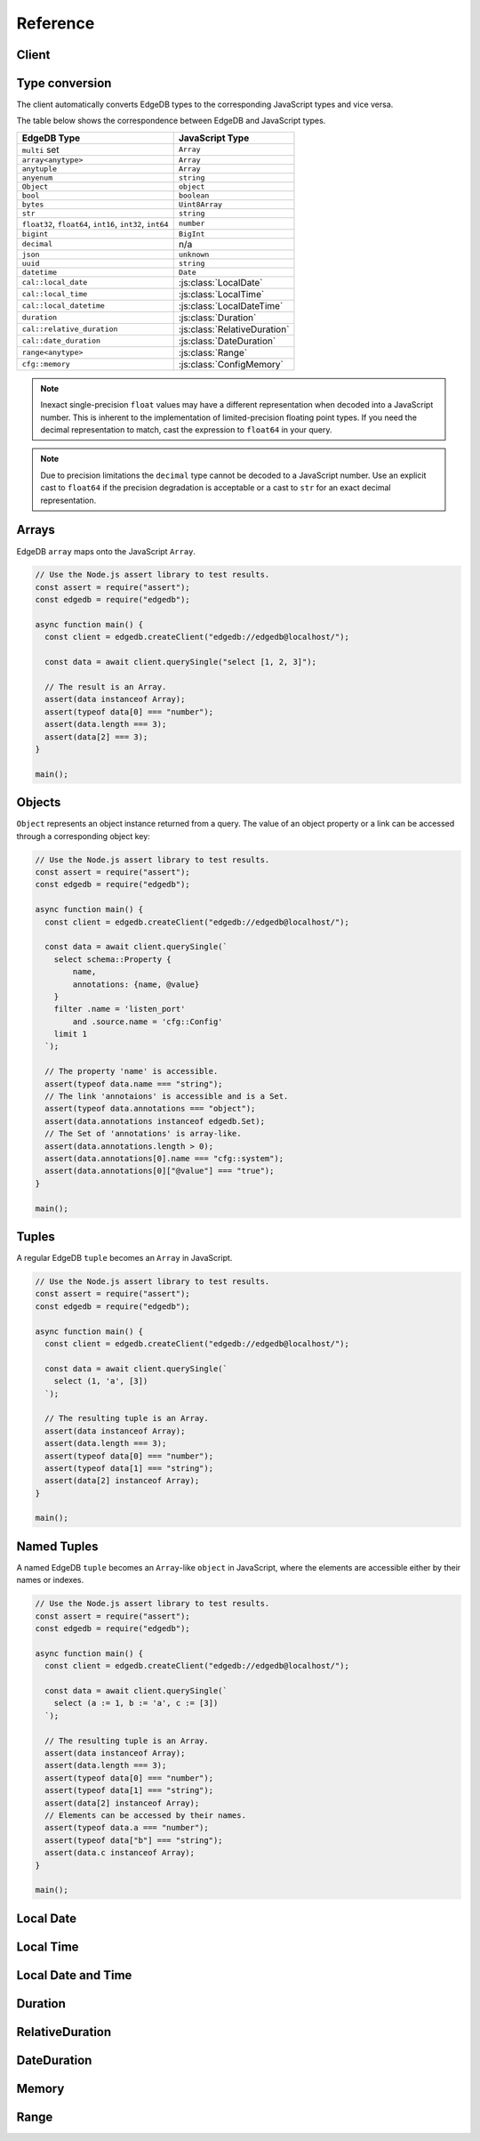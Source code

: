 .. _edgedb-js-api-reference:

#########
Reference
#########

.. _edgedb-js-api-client:

Client
======

.. js:function:: createClient( \
        options: string | ConnectOptions | null \
    ): Client

    Creates a new :js:class:`Client` instance.

    :param options:
        This is an optional parameter. When it is not specified the client
        will connect to the current EdgeDB Project instance.

        If this parameter is a string it can represent either a
        DSN or an instance name:

        * when the string does not start with ``edgedb://`` it is a
          :ref:`name of an instance <ref_reference_connection_instance_name>`;

        * otherwise it specifies a single string in the connection URI format:
          ``edgedb://user:password@host:port/database?option=value``.

          See the :ref:`Connection Parameters <ref_reference_connection>`
          docs for full details.

        Alternatively the parameter can be a ``ConnectOptions`` config;
        see the documentation of valid options below.

    :param string options.dsn:
        Specifies the DSN of the instance.

    :param string options.credentialsFile:
        Path to a file containing credentials.

    :param string options.host:
        Database host address as either an IP address or a domain name.

    :param number options.port:
        Port number to connect to at the server host.

    :param string options.user:
        The name of the database role used for authentication.

    :param string options.database:
        The name of the database to connect to.

    :param string options.password:
        Password to be used for authentication, if the server requires one.

    :param string options.tlsCAFile:
        Path to a file containing the root certificate of the server.

    :param boolean options.tlsSecurity:
        Determines whether certificate and hostname verification is enabled.
        Valid values are ``'strict'`` (certificate will be fully validated),
        ``'no_host_verification'`` (certificate will be validated, but
        hostname may not match), ``'insecure'`` (certificate not validated,
        self-signed certificates will be trusted), or ``'default'`` (acts as
        ``strict`` by default, or ``no_host_verification`` if ``tlsCAFile``
        is set).

    The above connection options can also be specified by their corresponding
    environment variable. If none of ``dsn``, ``credentialsFile``, ``host`` or
    ``port`` are explicitly specified, the client will connect to your
    linked project instance, if it exists. For full details, see the
    :ref:`Connection Parameters <ref_reference_connection>` docs.


    :param number options.timeout:
        Connection timeout in milliseconds.

    :param number options.waitUntilAvailable:
        If first connection fails, the number of milliseconds to keep retrying
        to connect (Defaults to 30 seconds). Useful if your development
        instance and app are started together, to allow the server time to
        be ready.

    :param number options.concurrency:
        The maximum number of connection the ``Client`` will create in it's
        connection pool. If not specified the concurrency will be controlled
        by the server. This is recommended as it allows the server to better
        manage the number of client connections based on it's own available
        resources.

    :returns:
        Returns an instance of :js:class:`Client`.

    Example:

    .. code-block:: js

        // Use the Node.js assert library to test results.
        const assert = require("assert");
        const edgedb = require("edgedb");

        async function main() {
          const client = edgedb.createClient();

          const data = await client.querySingle("select 1 + 1");

          // The result is a number 2.
          assert(typeof data === "number");
          assert(data === 2);
        }

        main();


.. js:class:: Client

    A ``Client`` allows you to run queries on an EdgeDB instance.

    Since opening connections is an expensive operation, ``Client`` also
    maintains a internal pool of connections to the instance, allowing
    connections to be automatically reused, and you to run multiple queries
    on the client simultaneously, enhancing the performance of
    database interactions.

    :js:class:`Client` is not meant to be instantiated directly;
    :js:func:`createClient` should be used instead.


    .. _edgedb-js-api-async-optargs:

    .. note::

        Some methods take query arguments as an *args* parameter. The type of
        the *args* parameter depends on the query:

        * If the query uses positional query arguments, the *args* parameter
          must be an ``array`` of values of the types specified by each query
          argument's type cast.
        * If the query uses named query arguments, the *args* parameter must
          be an ``object`` with property names and values corresponding to
          the query argument names and type casts.

        If a query argument is defined as ``optional``, the key/value can be
        either omitted from the *args* object or be a ``null`` value.

    .. js:method:: execute(query: string, args?: QueryArgs): Promise<void>

        Execute an EdgeQL command (or commands).

        :param query: Query text.

        This method takes :ref:`optional query arguments
        <edgedb-js-api-async-optargs>`.

        Example:

        .. code-block:: js

            await client.execute(`
                CREATE TYPE MyType {
                    CREATE PROPERTY a -> int64
                };

                for x in {100, 200, 300}
                union (insert MyType { a := x });
            `)

    .. js:method:: query<T>(query: string, args?: QueryArgs): Promise<T[]>

        Run an EdgeQL query and return the results as an array.
        This method **always** returns an array.

        This method takes :ref:`optional query arguments
        <edgedb-js-api-async-optargs>`.

    .. js:method:: queryRequired<T>( \
            query: string, \
            args?: QueryArgs \
        ): Promise<[T, ...T[]]>

        Run a query that returns at least one element and return the result as an
        array.

        This method takes :ref:`optional query arguments
        <edgedb-js-api-async-optargs>`.

        The *query* must return at least one element. If the query less than one
        element, a ``ResultCardinalityMismatchError`` error is thrown.

    .. js:method:: querySingle<T>( \
            query: string, \
            args?: QueryArgs \
        ): Promise<T | null>

        Run an optional singleton-returning query and return the result.

        This method takes :ref:`optional query arguments
        <edgedb-js-api-async-optargs>`.

        The *query* must return no more than one element. If the query returns
        more than one element, a ``ResultCardinalityMismatchError`` error is
        thrown.

    .. js:method:: queryRequiredSingle<T>( \
            query: string, \
            args?: QueryArgs \
        ): Promise<T>

        Run a singleton-returning query and return the result.

        This method takes :ref:`optional query arguments
        <edgedb-js-api-async-optargs>`.

        The *query* must return exactly one element. If the query returns
        more than one element, a ``ResultCardinalityMismatchError`` error is
        thrown. If the query returns an empty set, a ``NoDataError`` error is
        thrown.

    .. js:method:: queryJSON(query: string, args?: QueryArgs): Promise<string>

        Run a query and return the results as a JSON-encoded string.

        This method takes :ref:`optional query arguments
        <edgedb-js-api-async-optargs>`.

        .. note::

            Caution is advised when reading ``decimal`` or ``bigint``
            values using this method. The JSON specification does not
            have a limit on significant digits, so a ``decimal`` or a
            ``bigint`` number can be losslessly represented in JSON.
            However, JSON decoders in JavaScript will often read all
            such numbers as ``number`` values, which may result in
            precision loss. If such loss is unacceptable, then
            consider casting the value into ``str`` and decoding it on
            the client side into a more appropriate type, such as
            BigInt_.

    .. js:method:: queryRequiredJSON( \
            query: string, \
            args?: QueryArgs \
        ): Promise<string>

        Run a query that returns at least one element and return the result as a
        JSON-encoded string.

        This method takes :ref:`optional query arguments
        <edgedb-js-api-async-optargs>`.

        The *query* must return at least one element. If the query less than one
        element, a ``ResultCardinalityMismatchError`` error is thrown.

        .. note::

            Caution is advised when reading ``decimal`` or ``bigint``
            values using this method. The JSON specification does not
            have a limit on significant digits, so a ``decimal`` or a
            ``bigint`` number can be losslessly represented in JSON.
            However, JSON decoders in JavaScript will often read all
            such numbers as ``number`` values, which may result in
            precision loss. If such loss is unacceptable, then
            consider casting the value into ``str`` and decoding it on
            the client side into a more appropriate type, such as
            BigInt_.

    .. js:method:: querySingleJSON( \
            query: string, \
            args?: QueryArgs \
        ): Promise<string>

        Run an optional singleton-returning query and return its element
        as a JSON-encoded string.

        This method takes :ref:`optional query arguments
        <edgedb-js-api-async-optargs>`.

        The *query* must return at most one element.  If the query returns
        more than one element, an ``ResultCardinalityMismatchError`` error
        is thrown.

        .. note::

            Caution is advised when reading ``decimal`` or ``bigint``
            values using this method. The JSON specification does not
            have a limit on significant digits, so a ``decimal`` or a
            ``bigint`` number can be losslessly represented in JSON.
            However, JSON decoders in JavaScript will often read all
            such numbers as ``number`` values, which may result in
            precision loss. If such loss is unacceptable, then
            consider casting the value into ``str`` and decoding it on
            the client side into a more appropriate type, such as
            BigInt_.

    .. js:method:: queryRequiredSingleJSON( \
            query: string, \
            args?: QueryArgs \
        ): Promise<string>

        Run a singleton-returning query and return its element as a
        JSON-encoded string.

        This method takes :ref:`optional query arguments
        <edgedb-js-api-async-optargs>`.

        The *query* must return exactly one element.  If the query returns
        more than one element, a ``ResultCardinalityMismatchError`` error
        is thrown. If the query returns an empty set, a ``NoDataError`` error
        is thrown.

        .. note::

            Caution is advised when reading ``decimal`` or ``bigint``
            values using this method. The JSON specification does not
            have a limit on significant digits, so a ``decimal`` or a
            ``bigint`` number can be losslessly represented in JSON.
            However, JSON decoders in JavaScript will often read all
            such numbers as ``number`` values, which may result in
            precision loss. If such loss is unacceptable, then
            consider casting the value into ``str`` and decoding it on
            the client side into a more appropriate type, such as
            BigInt_.

    .. js:method:: executeSQL(query: string, args?: unknown[]): Promise<void>

        Execute a SQL command.

        :param query: SQL query text.

        This method takes optional query arguments.

        Example:

        .. code-block:: js

            await client.executeSQL(`
              INSERT INTO "MyType"(prop) VALUES ("value");
            `)

    .. js:method:: querySQL<T>(query: string, args?: unknown[]): Promise<T[]>

        Run a SQL query and return the results as an array.
        This method **always** returns an array.

        This method takes optional query arguments.

    .. js:method:: transaction<T>( \
            action: (tx: Transaction) => Promise<T> \
        ): Promise<T>

        Execute a retryable transaction. The ``Transaction`` object passed to
        the action function has the same ``execute`` and ``query*`` methods
        as ``Client``.

        This is the preferred method of initiating and running a database
        transaction in a robust fashion.  The ``transaction()`` method
        will attempt to re-execute the transaction body if a transient error
        occurs, such as a network error or a transaction serialization error.
        The number of times ``transaction()`` will attempt to execute the
        transaction, and the backoff timeout between retries can be
        configured with :js:meth:`Client.withRetryOptions`.

        See :ref:`edgedb-js-api-transaction` for more details.

        Example:

        .. code-block:: js

            await client.transaction(async tx => {
              const value = await tx.querySingle("select Counter.value")
              await tx.execute(
                `update Counter set { value := <int64>$value }`,
                {value: value + 1},
              )
            });

        Note that we are executing queries on the ``tx`` object rather
        than on the original ``client``.

    .. js:method:: ensureConnected(): Promise<Client>

        If the client does not yet have any open connections in its pool,
        attempts to open a connection, else returns immediately.

        Since the client lazily creates new connections as needed (up to the
        configured ``concurrency`` limit), the first connection attempt will
        only occur when the first query is run a client. ``ensureConnected``
        can be useful to catch any errors resulting from connection
        mis-configuration by triggering the first connection attempt
        explicitly.

        Example:

        .. code-block:: js

            import {createClient} from 'edgedb';

            async function getClient() {
              try {
                return await createClient('custom_instance').ensureConnected();
              } catch (err) {
                // handle connection error
              }
            }

            function main() {
              const client = await getClient();

              await client.query('select ...');
            }

    .. js:method:: withGlobals(globals: {[name: string]: any}): Client

        Returns a new ``Client`` instance with the specified global values.
        The ``globals`` argument object is merged with any existing globals
        defined on the current client instance.

        Equivalent to using the ``set global`` command.

        Example:

        .. code-block:: js

            const user = await client.withGlobals({
              userId: '...'
            }).querySingle(`
              select User {name} filter .id = global userId
            `);

    .. js:method:: withModuleAliases(aliases: {[name: string]: string}): Client

        Returns a new ``Client`` instance with the specified module aliases.
        The ``aliases`` argument object is merged with any existing module
        aliases defined on the current client instance.

        If the alias ``name`` is ``module`` this is equivalent to using
        the ``set module`` command, otherwise it is equivalent to the
        ``set alias`` command.

        Example:

        .. code-block:: js

            const user = await client.withModuleAliases({
              module: 'sys'
            }).querySingle(`
              select get_version_as_str()
            `);
            // "2.0"

    .. js:method:: withConfig(config: {[name: string]: any}): Client

        Returns a new ``Client`` instance with the specified client session
        configuration. The ``config`` argument object is merged with any
        existing session config defined on the current client instance.

        Equivalent to using the ``configure session`` command. For available
        configuration parameters refer to the
        :ref:`Config documentation <ref_std_cfg>`.

    .. js:method:: withRetryOptions(opts: { \
            attempts?: number \
            backoff?: (attempt: number) => number \
        }): Client

        Returns a new ``Client`` instance with the specified retry attempts
        number and backoff time function (the time that retrying methods will
        wait between retry attempts, in milliseconds), where options not given
        are inherited from the current client instance.

        The default number of attempts is ``3``. The default backoff
        function returns a random time between 100 and 200ms multiplied by
        ``2 ^ attempt number``.

        .. note::

            The new client instance will share the same connection pool as the
            client it's created from, so calling the ``ensureConnected``,
            ``close`` and ``terminate`` methods will affect all clients
            sharing the pool.

        Example:

        .. code-block:: js

            import {createClient} from 'edgedb';

            function main() {
              const client = createClient();

              // By default transactions will retry if they fail
              await client.transaction(async tx => {
                // ...
              });

              const nonRetryingClient = client.withRetryOptions({
                attempts: 1
              });

              // This transaction will not retry
              await nonRetryingClient.transaction(async tx => {
                // ...
              });
            }

    .. js:method:: close(): Promise<void>

        Close the client's open connections gracefully. When a client is
        closed, all its underlying connections are awaited to complete their
        pending operations, then closed. A warning is produced if the pool
        takes more than 60 seconds to close.

        .. note::

            Clients will not prevent Node.js from exiting once all of it's
            open connections are idle and Node.js has no further tasks it is
            awaiting on, so it is not necessary to explicitly call ``close()``
            if it is more convenient for your application.

            (This does not apply to Deno, since Deno is missing the
            required API's to ``unref`` idle connections)

    .. js:method:: isClosed(): boolean

        Returns true if ``close()`` has been called on the client.

    .. js:method:: terminate(): void

        Terminate all connections in the client, closing all connections non
        gracefully. If the client is already closed, return without doing
        anything.


.. _edgedb-js-datatypes:

Type conversion
===============

The client automatically converts EdgeDB types to the corresponding JavaScript
types and vice versa.

The table below shows the correspondence between EdgeDB and JavaScript types.


.. list-table::

  * - **EdgeDB Type**
    - **JavaScript Type**
  * - ``multi`` set
    - ``Array``
  * - ``array<anytype>``
    - ``Array``
  * - ``anytuple``
    - ``Array``
  * - ``anyenum``
    - ``string``
  * - ``Object``
    - ``object``
  * - ``bool``
    - ``boolean``
  * - ``bytes``
    - ``Uint8Array``
  * - ``str``
    - ``string``
  * - ``float32``,  ``float64``, ``int16``, ``int32``, ``int64``
    - ``number``
  * - ``bigint``
    - ``BigInt``
  * - ``decimal``
    - n/a
  * - ``json``
    - ``unknown``
  * - ``uuid``
    - ``string``
  * - ``datetime``
    - ``Date``
  * - ``cal::local_date``
    - :js:class:`LocalDate`
  * - ``cal::local_time``
    - :js:class:`LocalTime`
  * - ``cal::local_datetime``
    - :js:class:`LocalDateTime`
  * - ``duration``
    - :js:class:`Duration`
  * - ``cal::relative_duration``
    - :js:class:`RelativeDuration`
  * - ``cal::date_duration``
    - :js:class:`DateDuration`
  * - ``range<anytype>``
    - :js:class:`Range`
  * - ``cfg::memory``
    - :js:class:`ConfigMemory`


.. note::

    Inexact single-precision ``float`` values may have a different
    representation when decoded into a JavaScript number.  This is inherent
    to the implementation of limited-precision floating point types.
    If you need the decimal representation to match, cast the expression
    to ``float64`` in your query.

.. note::

    Due to precision limitations the ``decimal`` type cannot be decoded to a
    JavaScript number. Use an explicit cast to ``float64`` if the precision
    degradation is acceptable or a cast to ``str`` for an exact decimal
    representation.


Arrays
======

EdgeDB ``array``  maps onto the JavaScript ``Array``.

.. code-block:: js

    // Use the Node.js assert library to test results.
    const assert = require("assert");
    const edgedb = require("edgedb");

    async function main() {
      const client = edgedb.createClient("edgedb://edgedb@localhost/");

      const data = await client.querySingle("select [1, 2, 3]");

      // The result is an Array.
      assert(data instanceof Array);
      assert(typeof data[0] === "number");
      assert(data.length === 3);
      assert(data[2] === 3);
    }

    main();

.. _edgedb-js-types-object:

Objects
=======

``Object`` represents an object instance returned from a query. The value of an
object property or a link can be accessed through a corresponding object key:

.. code-block:: js

    // Use the Node.js assert library to test results.
    const assert = require("assert");
    const edgedb = require("edgedb");

    async function main() {
      const client = edgedb.createClient("edgedb://edgedb@localhost/");

      const data = await client.querySingle(`
        select schema::Property {
            name,
            annotations: {name, @value}
        }
        filter .name = 'listen_port'
            and .source.name = 'cfg::Config'
        limit 1
      `);

      // The property 'name' is accessible.
      assert(typeof data.name === "string");
      // The link 'annotaions' is accessible and is a Set.
      assert(typeof data.annotations === "object");
      assert(data.annotations instanceof edgedb.Set);
      // The Set of 'annotations' is array-like.
      assert(data.annotations.length > 0);
      assert(data.annotations[0].name === "cfg::system");
      assert(data.annotations[0]["@value"] === "true");
    }

    main();

Tuples
======

A regular EdgeDB ``tuple`` becomes an ``Array`` in JavaScript.

.. code-block:: js

    // Use the Node.js assert library to test results.
    const assert = require("assert");
    const edgedb = require("edgedb");

    async function main() {
      const client = edgedb.createClient("edgedb://edgedb@localhost/");

      const data = await client.querySingle(`
        select (1, 'a', [3])
      `);

      // The resulting tuple is an Array.
      assert(data instanceof Array);
      assert(data.length === 3);
      assert(typeof data[0] === "number");
      assert(typeof data[1] === "string");
      assert(data[2] instanceof Array);
    }

    main();

Named Tuples
============

A named EdgeDB ``tuple`` becomes an ``Array``-like ``object`` in JavaScript,
where the elements are accessible either by their names or indexes.

.. code-block:: js

    // Use the Node.js assert library to test results.
    const assert = require("assert");
    const edgedb = require("edgedb");

    async function main() {
      const client = edgedb.createClient("edgedb://edgedb@localhost/");

      const data = await client.querySingle(`
        select (a := 1, b := 'a', c := [3])
      `);

      // The resulting tuple is an Array.
      assert(data instanceof Array);
      assert(data.length === 3);
      assert(typeof data[0] === "number");
      assert(typeof data[1] === "string");
      assert(data[2] instanceof Array);
      // Elements can be accessed by their names.
      assert(typeof data.a === "number");
      assert(typeof data["b"] === "string");
      assert(data.c instanceof Array);
    }

    main();


Local Date
==========

.. js:class:: LocalDate(\
        year: number, \
        month: number, \
        day: number)

    A JavaScript representation of an EdgeDB ``local_date`` value. Implements
    a subset of the `TC39 Temporal Proposal`_ ``PlainDate`` type.

    Assumes the calendar is always `ISO 8601`_.

    .. js:attribute:: year: number

        The year value of the local date.

    .. js:attribute:: month: number

        The numerical month value of the local date.

        .. note::

            Unlike the JS ``Date`` object, months in ``LocalDate`` start at 1.
            ie. Jan = 1, Feb = 2, etc.

    .. js:attribute:: day: number

        The day of the month value of the local date (starting with 1).

    .. js:attribute:: dayOfWeek: number

        The weekday number of the local date. Returns a value between 1 and 7
        inclusive, where 1 = Monday and 7 = Sunday.

    .. js:attribute:: dayOfYear: number

        The ordinal day of the year of the local date. Returns a value between
        1 and 365 (or 366 in a leap year).

    .. js:attribute:: weekOfYear: number

        The ISO week number of the local date. Returns a value between 1 and
        53, where ISO week 1 is defined as the week containing the first
        Thursday of the year.

    .. js:attribute:: daysInWeek: number

        The number of days in the week of the local date. Always returns 7.

    .. js:attribute:: daysInMonth: number

        The number of days in the month of the local date. Returns a value
        between 28 and 31 inclusive.

    .. js:attribute:: daysInYear: number

        The number of days in the year of the local date. Returns either 365 or
        366 if the year is a leap year.

    .. js:attribute:: monthsInYear: number

        The number of months in the year of the local date. Always returns 12.

    .. js:attribute:: inLeapYear: boolean

        Return whether the year of the local date is a leap year.

    .. js:method:: toString(): string

        Get the string representation of the ``LocalDate`` in the
        ``YYYY-MM-DD`` format.

    .. js:method:: toJSON(): number

        Same as :js:meth:`~LocalDate.toString`.

    .. js:method:: valueOf(): never

        Always throws an Error. ``LocalDate`` objects are not comparable.


Local Time
==========

.. js:class:: LocalTime(\
        hour: number = 0, \
        minute: number = 0, \
        second: number = 0, \
        millisecond: number = 0, \
        microsecond: number = 0, \
        nanosecond: number = 0)

    A JavaScript representation of an EdgeDB ``local_time`` value. Implements
    a subset of the `TC39 Temporal Proposal`_ ``PlainTime`` type.

    .. note::

        The EdgeDB ``local_time`` type only has microsecond precision, any
        nanoseconds specified in the ``LocalTime`` will be ignored when
        encoding to an EdgeDB ``local_time``.

    .. js:attribute:: hour: number

        The hours component of the local time in 0-23 range.

    .. js:attribute:: minute: number

        The minutes component of the local time in 0-59 range.

    .. js:attribute:: second: number

        The seconds component of the local time in 0-59 range.

    .. js:attribute:: millisecond: number

        The millisecond component of the local time in 0-999 range.

    .. js:attribute:: microsecond: number

        The microsecond component of the local time in 0-999 range.

    .. js:attribute:: nanosecond: number

        The nanosecond component of the local time in 0-999 range.

    .. js:method:: toString(): string

        Get the string representation of the ``local_time`` in the ``HH:MM:SS``
        24-hour format.

    .. js:method:: toJSON(): string

        Same as :js:meth:`~LocalTime.toString`.

    .. js:method:: valueOf(): never

        Always throws an Error. ``LocalTime`` objects are not comparable.


Local Date and Time
===================

.. js:class:: LocalDateTime(\
        year: number, \
        month: number, \
        day: number, \
        hour: number = 0, \
        minute: number = 0, \
        second: number = 0, \
        millisecond: number = 0, \
        microsecond: number = 0, \
        nanosecond: number = 0) extends LocalDate, LocalTime

    A JavaScript representation of an EdgeDB ``local_datetime`` value.
    Implements a subset of the `TC39 Temporal Proposal`_ ``PlainDateTime``
    type.

    Inherits all properties from the :js:class:`~LocalDate` and
    :js:class:`~LocalTime` types.

    .. js:method:: toString(): string

        Get the string representation of the ``local_datetime`` in the
        ``YYYY-MM-DDTHH:MM:SS`` 24-hour format.

    .. js:method:: toJSON(): string

        Same as :js:meth:`~LocalDateTime.toString`.

    .. js:method:: valueOf(): never

        Always throws an Error. ``LocalDateTime`` objects are not comparable.


Duration
========

.. js:class:: Duration(\
        years: number = 0, \
        months: number = 0, \
        weeks: number = 0, \
        days: number = 0, \
        hours: number = 0, \
        minutes: number = 0, \
        seconds: number = 0, \
        milliseconds: number = 0, \
        microseconds: number = 0, \
        nanoseconds: number = 0)

    A JavaScript representation of an EdgeDB ``duration`` value. This class
    attempts to conform to the `TC39 Temporal Proposal`_ ``Duration`` type as
    closely as possible.

    No arguments may be infinite and all must have the same sign.
    Any non-integer arguments will be rounded towards zero.

    .. note::

        The Temporal ``Duration`` type can contain both absolute duration
        components, such as hours, minutes, seconds, etc. and relative
        duration components, such as years, months, weeks, and days, where
        their absolute duration changes depending on the exact date they are
        relative to (eg. different months have a different number of days).

        The EdgeDB ``duration`` type only supports absolute durations, so any
        ``Duration`` with non-zero years, months, weeks, or days will throw
        an error when trying to encode them.

    .. note::

        The EdgeDB ``duration`` type only has microsecond precision, any
        nanoseconds specified in the ``Duration`` will be ignored when
        encoding to an EdgeDB ``duration``.

    .. note::

        Temporal ``Duration`` objects can be unbalanced_, (ie. have a greater
        value in any property than it would naturally have, eg. have a seconds
        property greater than 59), but EdgeDB ``duration`` objects are always
        balanced.

        Therefore in a round-trip of a ``Duration`` object to EdgeDB and back,
        the returned object, while being an equivalent duration, may not
        have exactly the same property values as the sent object.

    .. js:attribute:: years: number

        The number of years in the duration.

    .. js:attribute:: months: number

        The number of months in the duration.

    .. js:attribute:: weeks: number

        The number of weeks in the duration.

    .. js:attribute:: days: number

        The number of days in the duration.

    .. js:attribute:: hours: number

        The number of hours in the duration.

    .. js:attribute:: minutes: number

        The number of minutes in the duration.

    .. js:attribute:: seconds: number

        The number of seconds in the duration.

    .. js:attribute:: milliseconds: number

        The number of milliseconds in the duration.

    .. js:attribute:: microseconds: number

        The number of microseconds in the duration.

    .. js:attribute:: nanoseconds: number

        The number of nanoseconds in the duration.

    .. js:attribute:: sign: number

        Returns -1, 0, or 1 depending on whether the duration is negative,
        zero or positive.

    .. js:attribute:: blank: boolean

        Returns ``true`` if the duration is zero.

    .. js:method:: toString(): string

        Get the string representation of the duration in `ISO 8601 duration`_
        format.

    .. js:method:: toJSON(): number

        Same as :js:meth:`~Duration.toString`.

    .. js:method:: valueOf(): never

        Always throws an Error. ``Duration`` objects are not comparable.


RelativeDuration
================

.. js:class:: RelativeDuration(\
        years: number = 0, \
        months: number = 0, \
        weeks: number = 0, \
        days: number = 0, \
        hours: number = 0, \
        minutes: number = 0, \
        seconds: number = 0, \
        milliseconds: number = 0, \
        microseconds: number = 0)

  A JavaScript representation of an EdgeDB
  :eql:type:`cal::relative_duration` value. This type represents a
  non-definite span of time such as "2 years 3 days". This cannot be
  represented as a :eql:type:`duration` because a year has no absolute
  duration; for instance, leap years are longer than non-leap years.

  This class attempts to conform to the `TC39 Temporal Proposal`_
  ``Duration`` type as closely as possible.

  Internally, a ``cal::relative_duration`` value is represented as an
  integer number of months, days, and seconds. During encoding, other units
  will be normalized to these three. Sub-second units like ``microseconds``
  will be ignored.

  .. js:attribute:: years: number

      The number of years in the relative duration.

  .. js:attribute:: months: number

      The number of months in the relative duration.

  .. js:attribute:: weeks: number

      The number of weeks in the relative duration.

  .. js:attribute:: days: number

      The number of days in the relative duration.

  .. js:attribute:: hours: number

      The number of hours in the relative duration.

  .. js:attribute:: minutes: number

      The number of minutes in the relative duration.

  .. js:attribute:: seconds: number

      The number of seconds in the relative duration.

  .. js:attribute:: milliseconds: number

      The number of milliseconds in the relative duration.

  .. js:attribute:: microseconds: number

      The number of microseconds in the relative duration.

  .. js:method:: toString(): string

      Get the string representation of the duration in `ISO 8601 duration`_
      format.

  .. js:method:: toJSON(): string

      Same as :js:meth:`~Duration.toString`.

  .. js:method:: valueOf(): never

      Always throws an Error. ``RelativeDuration`` objects are not
      comparable.


DateDuration
============

.. js:class:: DateDuration( \
      years: number = 0, \
      months: number = 0, \
      weeks: number = 0, \
      days: number = 0, \
    )

  A JavaScript representation of an EdgeDB
  :eql:type:`cal::date_duration` value. This type represents a
  non-definite span of time consisting of an integer number of *months* and
  *days*.

  This type is primarily intended to simplify logic involving
  :eql:type:`cal::local_date` values.

  .. code-block:: edgeql-repl

    db> select <cal::date_duration>'5 days';
    {<cal::date_duration>'P5D'}
    db> select <cal::local_date>'2022-06-25' + <cal::date_duration>'5 days';
    {<cal::local_date>'2022-06-30'}
    db> select <cal::local_date>'2022-06-30' - <cal::local_date>'2022-06-25';
    {<cal::date_duration>'P5D'}

  Internally, a ``cal::relative_duration`` value is represented as an
  integer number of months and days. During encoding, other units will be
  normalized to these two.

  .. js:attribute:: years: number

      The number of years in the relative duration.

  .. js:attribute:: months: number

      The number of months in the relative duration.

  .. js:attribute:: weeks: number

      The number of weeks in the relative duration.

  .. js:attribute:: days: number

      The number of days in the relative duration.

  .. js:method:: toString(): string

      Get the string representation of the duration in `ISO 8601 duration`_
      format.

  .. js:method:: toJSON(): string

      Same as :js:meth:`~Duration.toString`.

  .. js:method:: valueOf(): never

      Always throws an Error. ``DateDuration`` objects are not comparable.


Memory
======

.. js:class:: ConfigMemory(bytes: BigInt)

  A JavaScript representation of an EdgeDB ``cfg::memory`` value.

  .. js:attribute:: bytes: number

      The memory value in bytes (B).

      .. note::

          The EdgeDB ``cfg::memory`` represents a number of bytes stored as
          an ``int64``. Since JS the ``number`` type is a ``float64``, values
          above ``~8191TiB`` will lose precision when represented as a JS
          ``number``. To keep full precision use the ``bytesBigInt``
          property.

  .. js::attribute:: bytesBigInt: BigInt

      The memory value in bytes represented as a ``BigInt``.

  .. js:attribute:: kibibytes: number

      The memory value in kibibytes (KiB).

  .. js:attribute:: mebibytes: number

      The memory value in mebibytes (MiB).

  .. js:attribute:: gibibytes: number

      The memory value in gibibytes (GiB).

  .. js:attribute:: tebibytes: number

      The memory value in tebibytes (TiB).

  .. js:attribute:: pebibytes: number

      The memory value in pebibytes (PiB).

  .. js:method:: toString(): string

      Get the string representation of the memory value. Format is the same
      as returned by string casting a ``cfg::memory`` value in EdgeDB.

Range
=====

.. js:class:: Range(\
        lower: T | null, \
        upper: T | null, \
        incLower: boolean = true, \
        incUpper: boolean = false \
    )

  A JavaScript representation of an EdgeDB ``std::range`` value. This is a generic TypeScript class with the following type signature.

  .. code-block:: typescript

      class Range<
          T extends number | Date | LocalDate | LocalDateTime | Duration
      >{
          // ...
      }

  .. js:attribute:: lower: T

      The lower bound of the range value.

  .. js:attribute:: upper: T

      The upper bound of the range value.

  .. js:attribute:: incLower: boolean

      Whether the lower bound is inclusive.

  .. js:attribute:: incUpper: boolean

      Whether the upper bound is inclusive.

  .. js:attribute:: empty: boolean

      Whether the range is empty.

  .. js:method:: toJSON(): { \
        lower: T | null; \
        upper: T | null; \
        inc_lower: boolean; \
        inc_upper: boolean; \
        empty?: undefined; \
      }

      Returns a JSON-encodable representation of the range.

  .. js:method:: empty(): Range

      A static method to declare an empty range (no bounds).

      .. code-block:: typescript

          Range.empty();




.. _BigInt:
    https://developer.mozilla.org/en-US/docs/Web/JavaScript/Reference/Global_Objects/BigInt
.. _TC39 Temporal Proposal: https://tc39.es/proposal-temporal/docs/
.. _ISO 8601: https://en.wikipedia.org/wiki/ISO_8601#Dates
.. _ISO 8601 duration: https://en.wikipedia.org/wiki/ISO_8601#Durations
.. _unbalanced: https://tc39.es/proposal-temporal/docs/balancing.html
